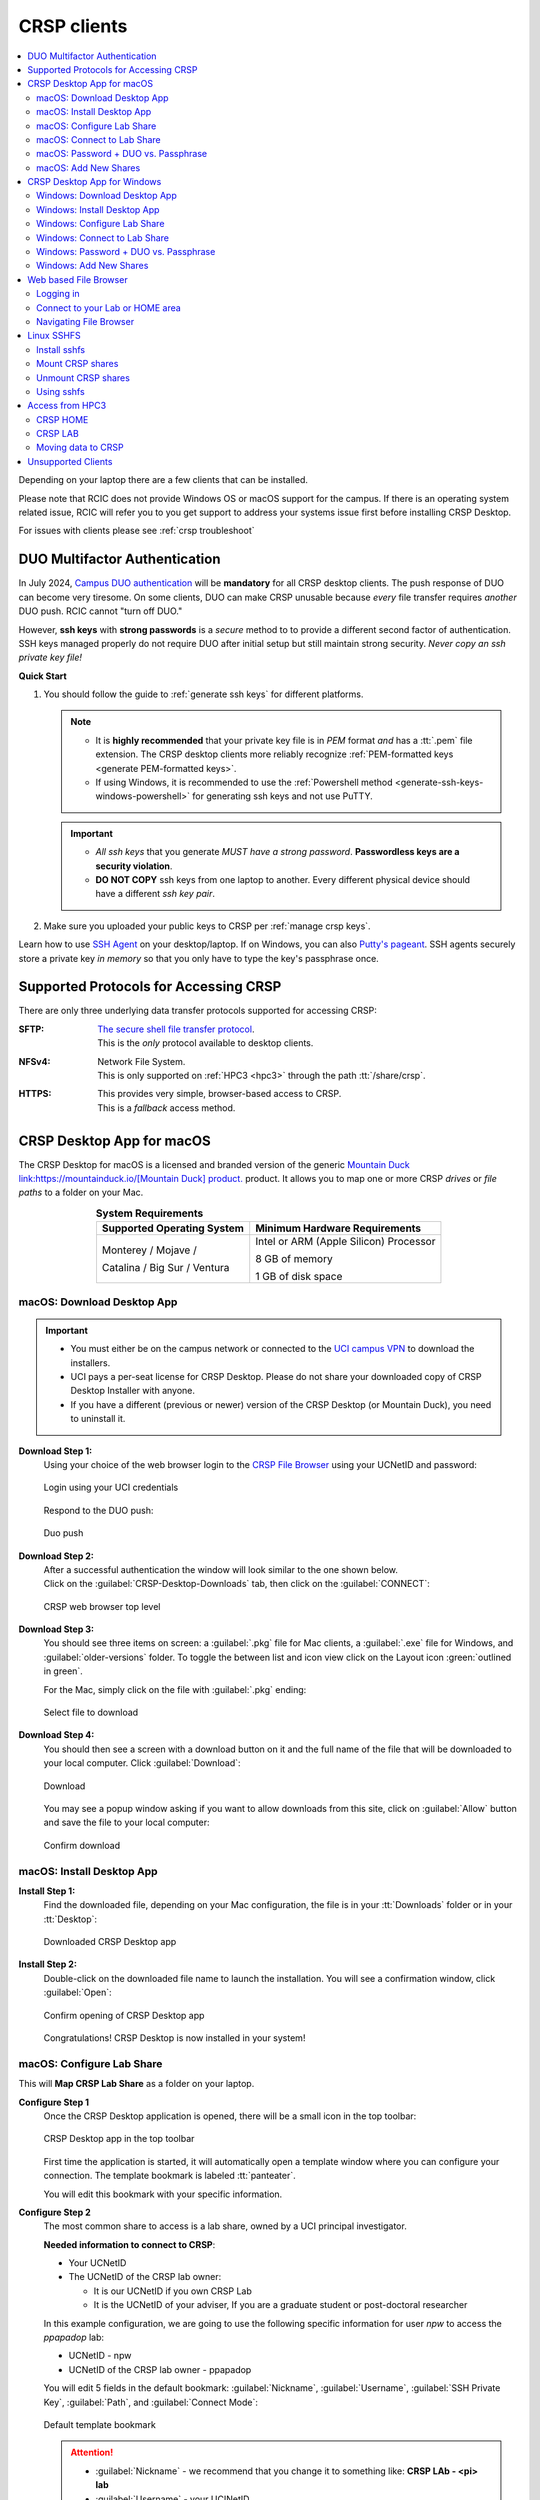 .. _crsp clients:

CRSP clients
============

.. contents::
   :local:

Depending on your laptop there are a few clients that can be installed.

Please note that RCIC does not provide Windows OS or macOS support for the campus.
If there is an operating system related issue, RCIC will refer you to you get support
to address your systems issue first before installing CRSP Desktop.

For issues with clients please see :ref:`crsp troubleshoot`

.. _duo crsp:

DUO Multifactor Authentication
------------------------------

In July 2024, `Campus DUO authentication <https://www.oit.uci.edu/services/accounts-passwords/duo/>`_  
will be **mandatory** for all CRSP desktop clients.  The push response of DUO can become very tiresome. 
On some clients, DUO can make CRSP unusable because *every* file transfer requires *another* 
DUO push.  RCIC cannot "turn off DUO." 

However, **ssh keys** with **strong passwords** is a *secure* method to to provide a different 
second factor of authentication. SSH keys managed properly do not require DUO after initial setup but still maintain
strong security.  *Never copy an ssh private key file!*

.. _crsp quick start:

**Quick Start**

1. You should follow the guide to :ref:`generate ssh keys` for different platforms. 

   .. note::
       * It is **highly recommended** that your private key file is in 
         *PEM* format *and* has a :tt:`.pem` file extension.
         The CRSP desktop clients more reliably recognize :ref:`PEM-formatted keys <generate PEM-formatted keys>`.

       * If using Windows, it is recommended to use the :ref:`Powershell method <generate-ssh-keys-windows-powershell>` 
         for generating ssh keys and not use PuTTY.

   .. important:: 
       * *All ssh keys* that you generate *MUST have a strong password*.
         **Passwordless keys are a security violation**.

       * **DO NOT COPY** ssh keys from one laptop to another. Every different physical
         device should have a different *ssh key pair*.

2. Make sure you uploaded your public keys to CRSP per :ref:`manage crsp keys`.


Learn how to use `SSH Agent <https://www.ssh.com/academy/ssh/agent>`_ on your desktop/laptop. If on Windows,
you can also `Putty's pageant <https://winscp.net/eng/docs/ui_pageant>`_. SSH agents securely store a private
key *in memory* so that you only have to type the key's passphrase once.



.. _crsp access methods:

Supported Protocols for Accessing CRSP
--------------------------------------

There are only three underlying data transfer protocols supported for accessing CRSP:

:SFTP:
  | `The secure shell file transfer protocol <https://www.ssh.com/academy/ssh/sftp-ssh-file-transfer-protocol>`_. 
  | This is the *only* protocol available to desktop clients.

:NFSv4: 
  | Network File System.
  | This is only supported on :ref:`HPC3 <hpc3>` through the path :tt:`/share/crsp`.

:HTTPS:
  | This provides very simple, browser-based access to CRSP.
  | This is a *fallback* access method.


.. _client desktop mac:

CRSP Desktop App for macOS
--------------------------

The CRSP Desktop for macOS is a licensed and branded version of the generic |mduck|_ product.
It allows you to map one or more CRSP *drives* or *file paths* to a folder on your Mac.

.. table:: **System Requirements**
   :align: center
   :class: noscroll-table

   +------------------------------+---------------------------------------+
   | Supported Operating System   | Minimum Hardware Requirements         |
   +==============================+=======================================+
   | Monterey / Mojave /          | Intel or ARM (Apple Silicon) Processor|
   |                              |                                       |
   | Catalina / Big Sur / Ventura | 8 GB of memory                        |
   |                              |                                       |
   |                              | 1 GB of disk space                    |
   +------------------------------+---------------------------------------+

.. _mac download:

macOS: Download Desktop App
^^^^^^^^^^^^^^^^^^^^^^^^^^^

.. important:: * You must either be on the campus network or connected to the
                 `UCI campus VPN <https://www.oit.uci.edu/help/vpn>`_ to download the installers.
               * UCI pays a per-seat license for CRSP Desktop.
                 Please do not share your downloaded copy of CRSP Desktop Installer with anyone.
               * If you have a different (previous or newer) version of the
                 CRSP Desktop (or Mountain Duck), you need to uninstall it.

**Download Step 1:**
  Using your choice of the web browser login to the `CRSP File Browser <https://access.crsp.uci.edu/myfiles/>`_
  using your UCNetID and password:

  .. figure:: images/crsp/authenticate.png
      :align: center
      :width: 50%
      :alt: web browser login

      Login using your UCI credentials

  Respond to the DUO push:

  .. figure:: images/crsp/duo-push.png
     :align: center
     :width: 50%
     :alt: web browser login

     Duo push

**Download Step 2:**
  | After a successful authentication the window will look similar to the one shown below.
  | Click on the :guilabel:`CRSP-Desktop-Downloads` tab, then click on the :guilabel:`CONNECT`:

  .. figure:: images/crsp/crsp-browser-top-level.png
     :align: center
     :width: 80%
     :alt: crsp top level

     CRSP web browser top level

**Download Step 3:**
  You should see three items on screen: a :guilabel:`.pkg` file for Mac clients, a :guilabel:`.exe` file for Windows,
  and :guilabel:`older-versions` folder.  To toggle the between list and icon view  click on the Layout
  icon :green:`outlined in green`.

  For the Mac, simply click on the file with :guilabel:`.pkg` ending:

  .. figure:: images/mac/mac-download.png
     :align: center
     :width: 80%
     :alt: select file to download

     Select file to download

**Download Step 4:**
  You should then see a screen with a download button on it and the full name of the file that will be downloaded
  to your local computer. Click :guilabel:`Download`:

  .. figure:: images/mac/mac-download-2.png
     :align: center
     :width: 80%
     :alt: Download

     Download

  You may see a popup window asking  if you want to allow downloads from this
  site, click on :guilabel:`Allow` button and save the file to your local computer:

  .. figure:: images/mac/mac-download-allow.png
     :align: center
     :width: 50%
     :alt: Download

     Confirm download

.. _mac install:

macOS: Install Desktop App
^^^^^^^^^^^^^^^^^^^^^^^^^^

**Install Step 1:**
  Find the downloaded file, depending on your Mac configuration, the file is in your
  :tt:`Downloads` folder or in your :tt:`Desktop`:

  .. figure:: images/mac/mac-desktop-app.png
     :align: center
     :width: 80%
     :alt: downloaded crsp desktop app

     Downloaded CRSP Desktop app


**Install Step 2:**
  Double-click on the downloaded file name to launch the installation.
  You will see a confirmation window, click :guilabel:`Open`:

  .. figure:: images/mac/mac-desktop-open-confirm.png
     :align: center
     :width: 80%
     :alt: confirm opening download app

     Confirm opening of CRSP Desktop app

  Congratulations! CRSP Desktop is now installed in your system!

.. _mac configure share:

macOS: Configure Lab Share
^^^^^^^^^^^^^^^^^^^^^^^^^^

This will **Map CRSP Lab Share** as a folder on your laptop.

**Configure Step 1**
  Once the CRSP Desktop application is opened, there will be a small icon in the top toolbar:

  .. figure:: images/mac/mac-top-toolbar.png
     :align: center
     :width: 80%
     :alt: crsp desktop app in the top toolbar

     CRSP Desktop app in the top toolbar

  First time the application is started, it will automatically open a template
  window where you can configure your connection. The template bookmark is labeled :tt:`panteater`.

  You will edit this bookmark with your specific information.

**Configure Step 2**
  The most common share to access is a lab share, owned by a UCI principal investigator.

  **Needed information to connect to CRSP**:

  * Your UCNetID
  * The UCNetID of the CRSP lab owner:

    * It is our UCNetID if you own CRSP Lab
    * It is the UCNetID of your adviser, If you are a graduate student or post-doctoral researcher

  In this example configuration, we are going to use the following specific
  information for user *npw* to access the *ppapadop* lab:

  * UCNetID - npw
  * UCNetID of the CRSP lab owner - ppapadop

  You will edit 5 fields in the default bookmark: :guilabel:`Nickname`, :guilabel:`Username`, 
  :guilabel:`SSH Private Key`, :guilabel:`Path`, and :guilabel:`Connect Mode`:

  .. figure:: images/mac/mac-bookmark-default.png
     :align: center
     :width: 70%
     :alt:  edit default bookmark

     Default template bookmark

  .. attention:: 
            * :guilabel:`Nickname` - we recommend that you change it to something like: **CRSP LAb - <pi> lab**
            * :guilabel:`Username` - your UCINetID
            * :guilabel:`SSH Private Key` - use an SSH key name that you should have generated when following the 
              :ref:`Quick Start <crsp quick start>` procedure for working effectively with DUO.
              The corresponding public key should have also been :ref:`copied <manage crsp keys>`
              to :tt:`~/.ssh/authorized_keys` on CRSP itself.
            * :guilabel:`Path` - only the last part (highlighted) that represents **CRSP Lab Owner's UCNetID**
              should be edited. The **/mmfs1/crsp/lab** must remain unchanged.
            * :guilabel:`Connect Mode` - should be changed to **Online**. This keeps all files on CRSP
              and reduces local cache space. If you use CRSP from multiple clients, this the *most reliable*
              mechanism for keeping all data in sync.
            * The **URL** is created automatically from the information you type in other fields,
              you don't directly change it. This URL is for  using the SFTP protocol to access
              CRSP and is an end-to-end encrypted connection.


**Configure Step 3**
  After editing the bookmark with the specific information, your screen should
  look similar to the one below (but with your specific information in place):

  .. figure:: images/mac/mac-bookmark-edit.png
     :align: center
     :width: 70%
     :alt:  edit default bookmark

     Edited bookmark

  Click :guilabel:`Connect` to save the updated bookmark and to connect to the share

.. _mac connect share:

macOS: Connect to Lab Share
^^^^^^^^^^^^^^^^^^^^^^^^^^^

After editing, if you click on the CRSP Desktop Notification Icon (top bar),
you should see your edited bookmark. For our example:

.. figure:: images/mac/mac-connect-to-lab.png
   :align: center
   :width: 70%
   :alt: connect to lab share

   Connect to Lab Share

At this point, your lab share is connected and you can use it just like a folder or network drive:

.. figure:: images/mac/mac-crsp-filebrowser.png
   :align: center
   :width: 80%
   :alt: lab share in file browser

   Lab Share in file browser

.. note:: The snapshots folder is *hidden*.
          To view hidden files/folders in Finder, on the open folder
          press :guilabel:`Command + Shift + .` (period) to make the hidden files appear.
 
.. _mac duo vs passphrase:

macOS: Password + DUO vs. Passphrase
^^^^^^^^^^^^^^^^^^^^^^^^^^^^^^^^^^^^

You have two authentication options when connecting to CRSP:

:bluelight:`1. SSH Key with Passphrase`
   **What to Expect with a Passphrase**

   It is highly recommended that you use ssh keys with a passphrase as described in the
   :ref:`Quick Start <crsp quick start>` guide.

   When you click :guilabel:`connect` in the :ref:`previous step <mac connect share>`, you should see popup
   window similar to the following (with your ssh key info):

   .. figure:: images/mac/mac-crsp-passphrase.png
      :align: center
      :width: 50%
      :alt: enter ssh key passphrase share

      Enter the ssh key passphrase

   Notice that a local file (ssh private key :tt:`~/.ssh/crsp-npw`) and a *passphrase* are requested.
   You can optionally save the passphrase.

   Assuming that the *public* key for the private key has been properly installed on CRSP, you should be connected
   *without a DUO prompt*.

:bluelight:`2. UCINetID + password + DUO Push`
   **What to expect with a Password + DUO**

   If you do NOT install an ssh key, you will be prompted for your UCINetID password and a DUO push. Even if you have
   the CRSP Desktop remember your password, the DUO Push will be **required each and every time** the desktop
   reconnects to CRSP.

   :bluelight:`Step 1` Enter your password, similar to the following:

   .. figure:: images/mac/mac-crsp-username-pw.png
      :align: center
      :width: 60%
      :alt: enter user password

      Enter the password associated with YOUR UCINetID


   :bluelight:`Step 2` Respond to the DUO push 

   .. figure:: images/mac/mac-crsp-duo.png
      :align: center
      :width: 50%
      :alt: Respond to DUO

      Respond to DUO

   Usually, you would enter 1 in the box, click on :guilabel:`Continue` and you will receive a duo push on your phone.
   If your phone isn’t available, then you can enter one of your DUO backup codes that
   you set up when you enrolled in DUO through the UCI Office of Information Technology.

.. _mac add shares:

macOS: Add New Shares
^^^^^^^^^^^^^^^^^^^^^

You are not limited to just a single, mapped, space. To create a new share,
click :guilabel:`Open Connection` to create a new template and edit it
following the directions above.

The following figure shows 3 configured shares:

.. figure:: images/mac/mac-bookmark-add.png
   :align: center
   :width: 70%
   :alt:  multiple shares

   Multiple Shares confgured

.. _client desktop windows:

CRSP Desktop App for Windows
-----------------------------

The CRSP Desktop for Windows is a licensed and branded version of the generic |mduck|_ product.
It allows you to map one or more CRSP *drives* or *file paths* to a folder on your PC.


.. table:: **System Requirements**
   :align: center
   :class: noscroll-table

   +------------------------------+---------------------------------------+
   | Supported Operating System   | Minimum Hardware Requirements         |
   +==============================+=======================================+
   |                              | Pentium Class Processor               |
   | Windows 10 /                 |                                       |
   | Windows 11                   | 4 GB of memory (8 GB recommended)     |
   |                              |                                       |
   |                              | 1 GB of disk space                    |
   +------------------------------+---------------------------------------+

.. _windows download:

Windows: Download Desktop App
^^^^^^^^^^^^^^^^^^^^^^^^^^^^^

.. important:: * You must either be on the campus network or connected to the
                 `UCI campus VPN <https://www.oit.uci.edu/help/vpn>`_ to download the installers.
               * UCI pays a per-seat license for CRSP Desktop. Please do not share
                 your downloaded copy of CRSP Desktop Installer with anyone.
               * If you have a different (previous or newer) version of the CRSP Desktop (or Mountain Duck),
                 you need to uninstall it.

**Download Step 1:**
  Using your choice of the web browser login to the `CRSP File Browser <https://access.crsp.uci.edu/myfiles/>`_
  using your UCNetID and password, follow with DUO authentication:

  .. figure:: images/crsp/authenticate.png
      :align: center
      :width: 50%
      :alt: web browser login

      Login using your UCI credentials

  Respond to the DUO push:

  .. figure:: images/crsp/duo-push.png
     :align: center
     :width: 50%
     :alt: web browser login

     Duo push

**Download Step 2:**
  | After a successful authentication the window will look similar to the one shown below.
  | Click on the :guilabel:`CRSP-Desktop-Downloads` tab, then click on the :guilabel:`CONNECT`:

  .. figure:: images/crsp/crsp-browser-top-level.png
     :align: center
     :width: 80%
     :alt: crsp top level

     CRSP web browser top level

**Download Step 3:**
  You should see three items on screen: a :guilabel:`.pkg` file for Mac clients, a :guilabel:`.exe` file for Windows,
  and :guilabel:`older-versions` folder.  To toggle the between list and icon view click on the Layout
  icon :green:`outlined in green`.

  For the Windows, simply click on the file with :guilabel:`.exe` ending.

  .. figure:: images/win/win-download-crsp-desktop.png
     :align: center
     :width: 80%
     :alt: select file to download

     Select file to download

**Download Step 4:**
  You should then see a screen with a download button on it and the full name of the file that will be downloaded
  to your local computer. Click :guilabel:`Download` and save the file to your local computer:

  .. figure:: images/win/win-download-crsp-desktop-2.png
     :align: center
     :width: 80%
     :alt: Download

     Download

.. _windows install:

Windows: Install Desktop App
^^^^^^^^^^^^^^^^^^^^^^^^^^^^

**Install Step 1**
  By default, the file is downloaded in your :guilabel:`Downloads` folder. Find the downloaded file,
  double-click on it to launch the installation. This installation includes the licensed version of
  CRSP Desktop.

**Install Step 2**
  In the opened window click :guilabel:`Install` to Install the CRSP Desktop on your laptop.

  .. figure:: images/win/win-install-crsp-desktop.png
     :align: center
     :width: 60%
     :alt: install downloaded app

     Install the CRSP Desktop.

**Install Step 3**
  After a successful installation, follow the instructions and
  click :guilabel:`Restart` to restart your computer:

  .. figure:: images/win/win-restart-computer.png
     :align: center
     :width: 60%
     :alt: restart computer

     Restart your computer

  Congratulations!  CRSP Desktop is now installed in your system!

.. _windows configure share:

Windows: Configure Lab Share
^^^^^^^^^^^^^^^^^^^^^^^^^^^^

This will **Map CRSP Lab Share** as a folder on your laptop.

  .. attention:: If Accessing :ref:`crsp annex`, then this step requires modification and is similar to 
                 :ref:`windows add shares`

**Configure Step 1**
  CRSP Desktop shows in the Windows
  `Notification Area <https://support.microsoft.com/en-us/windows/customize-the-taskbar-notification-area-e159e8d2-9ac5-b2bd-61c5-bb63c1d437c3>`_
  (also known as *system  tray*). You can left-click or right-click on the :guilabel:`CRSP Desktop` icon to open it:

  .. figure:: images/win/win-access-crsp-desktop.png
     :align: center
     :width: 60%
     :alt: start desktop app

     Start CRSP Desktop App

  Once opened in a set of *bookmarks*  choose a template bookmark labeled :guilabel:`panteater`.

  .. figure:: images/win/win-edit-bookmark.png
     :align: center
     :width: 60%
     :alt: choose template bookmark

     Choose the template bookmark

  You will Edit this bookmark with your specific information.

**Configure Step 2**
  The most common share to access is a lab share, owned by a UCI principal investigator.

  **Needed information to connect to CRSP**:

  * Your UCNetID
  * The UCNetID of the CRSP lab owner:

    * It is our UCNetID if you own CRSP Lab
    * It is the UCNetID of your adviser, If you are a graduate student or post-doctoral researcher

  In this example configuration, we are going to use the following specific
  information for user *ppapadop* to access the *npw* lab:

  * UCNetID - ppapadop
  * UCNetID of the CRSP lab owner - npw

  You will edit 5 fields in the default bookmark: :guilabel:`Nickname`, :guilabel:`Username`, 
  :guilabel:`SSH Private Key`, :guilabel:`Path`, and :guilabel:`Connect Mode`:

  .. figure:: images/win/win-panteater-default.png
     :align: center
     :width: 60%
     :alt: default template bookmark

     Default template bookmark

  .. attention:: 
            * :guilabel:`Nickname` - we recommend that you change it to something like: **CRSP LAb - <pi> lab**
            * :guilabel:`Username` - your UCINetID
            * :guilabel:`SSH Private Key` - use an SSH key name that you should have generated when following the 
              :ref:`Quick Start <crsp quick start>` procedure for working effectively with DUO.
              The corresponding public key should have also been :ref:`copied <manage crsp keys>`
              to :tt:`~/.ssh/authorized_keys` on CRSP itself.
            * :guilabel:`Path` - only the last part (highlighted) that represents **CRSP Lab Owner's UCNetID**
              should be edited. The **/mmfs1/crsp/lab** must remain unchanged.
            * :guilabel:`Connect Mode` - should be changed to **Online**. This keeps all files on CRSP
              and reduces local cache space. If you use CRSP from multiple clients, this the *most reliable*
              mechanism for keeping all data in sync.
            * The **URL** is created automatically from the information you type in other fields,
              you don't directly change it. This URL is for  using the SFTP protocol to access
              CRSP and is an end-to-end encrypted connection.

**Configure Step 3**
  After editing the bookmark with the specific information, your screen should
  look similar to the one below (with your information).
  Click :tt:`OK` to save the updated bookmark:

  .. figure:: images/win/win-edited-bookmark.png
     :align: center
     :width: 60%
     :alt: edited bookmark

     Edited bookmark

.. _windows connect share:

Windows: Connect to Lab Share
^^^^^^^^^^^^^^^^^^^^^^^^^^^^^

After editing, if you click on the :guilabel:`CRSP Desktop` notification icon,
you should see your edited bookmark.  For our example, it looks like the following:

.. figure:: images/win/win-connect-to-lab.png
   :align: center
   :width: 60%
   :alt: connect to lab share

   Connect to Lab Share

Click :guilabel:`connect` to open your share.
At this point, your lab share is connected and you can use it just like a folder or network drive.
If you are not running ssh-agent or CRSP desktop has not remembered your password, you should asked for the 
*passphrase* to your ssh private key file that you specified.

.. _windows duo vs passphrase:

Windows: Password + DUO vs. Passphrase
^^^^^^^^^^^^^^^^^^^^^^^^^^^^^^^^^^^^^^

You have two authentication options when connecting to CRSP:

:bluelight:`1. SSH Key with Passphrase`
   **What to Expect with a Passphrase**

   It is highly recommended that you use ssh keys with a passphrase as described in the
   :ref:`Quick Start <crsp quick start>` guide.

   When you click :guilabel:`connect` in the :ref:`previous step <windows connect share>`, you should see popup
   window similar to the following:

   .. figure:: images/win/crsp-passphrase.png
      :align: center
      :width: 60%
      :alt: enter ssh key passphrase share

      Enter the ssh key passphrase

   Notice that a local file (ssh private key) and a *passphrase* is requested. You can optionally save the passphrase.
   Assuming that the *public* key for the private key has been properly installed on CRSP, you should be connected
   *without a DUO prompt*.

:bluelight:`2. UCINetID + password + DUO Push`
   **What to expect with a Password + DUO**

   If you do NOT install an ssh key, you will be prompted for your UCINetID password and a DUO push. Even if you have
   the CRSP Desktop remember your password, the DUO Push will be **required each and every time** the desktop
   reconnects to CRSP.

   :bluelight:`Step 1` Enter your password, similar to the following:

   .. figure:: images/win/crsp-username-pw.png
      :align: center
      :width: 60%
      :alt: enter user password

      Enter the password associated with YOUR UCINetID


   :bluelight:`Step 2` Respond to the DUO push

   .. figure:: images/win/crsp-duo.png
      :align: center
      :width: 60%
      :alt: Respond to DUO

      Respond to DUO


   Usually, you would enter :tt:`1` in the box, and you will receive a duo push on your phone. If your phone isn't
   available, then you can enter one of your DUO backup codes that you set up when you `enrolled in
   DUO <https://www.oit.uci.edu/services/accounts-passwords/duo/>`_ through the UCI Office of Information Technology

.. _windows add shares:

Windows: Add New Shares
^^^^^^^^^^^^^^^^^^^^^^^
You are not limited to just a single, mapped, space. To create a new share,
click :guilabel:`Open Connection` to create a new template and edit it
following the directions above.

Here is an example with multiple connections configured and active:

.. figure:: images/win/win-multiple-connections.png
   :align: center
   :width: 50%
   :alt: multiple lab shares

   Multiple Lab Shares

.. _client web browser:

Web based File Browser
----------------------

A simple, easy to use *File Browser* is platform independent and is compatible
with most web browsers.

Please note that File Browser is suitable only for lightweight use.
We provide :ref:`client desktop mac` and :ref:`client desktop windows`
for moderate to heavy use.

.. important:: * Your system must be updated with the latest version of Google Chrome, or Firefox or Safari
               * You must be registered and setup with `UCI DUO <https://www.oit.uci.edu/services/accounts-passwords/duo/>`_

.. _web browser login:

Logging in
^^^^^^^^^^^

Using your choice of the web browser login to the `CRSP File Browser <https://access.crsp.uci.edu/myfiles/>`_
using your UCNetID and password:

  .. figure:: images/crsp/authenticate.png
     :align: center
     :width: 50%
     :alt: web browser login

     Login on CRSP File Browser using your UCI credentials

Respond to the DUO push:

  .. figure:: images/crsp/duo-push.png
     :align: center
     :width: 50%
     :alt: web browser login

     Duo push

Connect to your Lab or HOME area
^^^^^^^^^^^^^^^^^^^^^^^^^^^^^^^^

Once logged in, you will be presented with the CRSP top level screen. You can
follow the tabs to your Lab shared areas in :guilabel:`My-labs` or HOME
private area in :guilabel:`My-Home`:

.. figure:: images/web/browser-lab-connect.png
   :align: center
   :width: 70%
   :alt: web browser top level

   Top level File Browser

.. important:: 
   * Nothing can be stored in HOME area, it is used for for files associated with the account
     and for storing quota info file.  It is a completely private area, only you have access.
   * We recommend that you do most work on CRSP in your lab area.
     Lab areas are flexible for sharing. You can be granted access to multiple Lab areas.

To see your labs, Click on :guilabel:`My-Labs`, then click on :guilabel:`CONNECT`.
You will see a screen similar to the next one. In this example a user *npw*
has an access to 4 labs:

.. figure:: images/web/browser-user-labs.png
   :align: center
   :width: 80%
   :alt: web browser labs

   File browser labs for user *npw*

.. _web browser navigation:

Navigating File Browser
^^^^^^^^^^^^^^^^^^^^^^^

The File Browser is fairly easy to navigate, with some very basic sets of functions.

**Create folders (directories)**
  Click on desired folders to navigate to a location where you want to create a
  new folder. Click on :guilabel:`NEW FOLDER` and on a newly opened line type
  desired folder name:

  .. figure:: images/web/browser-create-folder.png
     :align: center
     :width: 80%
     :alt:  Create a new folder 

     Create a new folder

**Create files**
  Click on desired folders to navigate to a location where you want to create a
  file then click on :guilabel:`NEW FILE`  and on a newly opened line type
  desired file name:

  .. figure:: images/web/browser-create-file.png
     :align: center
     :width: 80%
     :alt:  Create a new file 

     Create a new file

**Download files**
  Select a file or multiple files to download, click on :guilabel:`Download`:

  .. figure:: images/web/browser-file-download.png 
     :align: center
     :width: 80%
     :alt: File download 

     File download 
  
  * a single file will be downloaded as a file with the same name
  * multile files will be downloaded as :tt:`download.zip`  file
    which will need to be unzipped to access the contents.

**Upload files**
  Navigate to a folder where you want to upload files to and click on
  the upload button at the bottom-right of the screen:

  .. figure:: images/web/browser-upload-file.png
     :align: center
     :width: 80%
     :alt: File upload

     File upload

  Then follow your local laptop file finder application that will let you
  choose file or multiple files for upload.
  Once uploaded the CRSP browser will show a confirmation similar to
  the one below showing your uploaded file name:

  .. figure:: images/web/browser-upload-file-confirm.png 
     :align: center
     :width: 80%
     :alt: File upload

     File upload confirmation

**Delete files or directories**
  Navigate to a folder or directory you want to remove and click on
  the icon before its name to choose it, then click on :guilabel:`REMOVE`:

  .. figure:: images/web/browser-rm-file.png 
     :align: center
     :width: 80%
     :alt: delete file or folder

     Delete file or folder

  You will see a popup window asking to type item name,
  in this example it is :tt:`test-file`:

  .. figure:: images/web/browser-rm-file-confirm.png
     :align: center
     :width: 60%
     :alt: confirm delete

     Confirm deletion via typing file or folder name 

**Logout from CRSP FIle Browser**
  To logout from the CRSP browser click on the power icon
  in the top right corner:

   .. figure:: images/web/browser-logout.png
      :align: center
      :width: 80%
      :alt: CRSP File Browser logout

      CRSP File Browser logout 

   You should see a confirmation:

   .. figure:: images/web/browser-logout-confirm.png
      :align: center
      :width: 80%
      :alt: CRSP File Browser logout confirmation

      CRSP File Browser logout  confirmation

.. _client sshfs:

Linux SSHFS
-----------

This page illustrates how use sshfs on Linux laptops for accessing CRSP.
Sshfs will **Map CRSP Lab Share** as a folder on your laptop.

.. _install sshfs:

Install sshfs
^^^^^^^^^^^^^

On your laptop you will need super user (sudo) rights to install sshfs.

For CentOS based laptop
  .. code-block:: console

     $ yum -y install sshfs

For Ubuntu/Debian based systems
  .. code-block:: console

     $ apt-get -y install sshfs

.. _mount sshfs:

Mount CRSP shares
^^^^^^^^^^^^^^^^^

.. important:: You must either be on the campus network or connected to the
               `UCI campus VPN <https://www.oit.uci.edu/help/vpn>`_ to use sshfs.

In this example there are two variables:

  * :tt:`username` - Your UCNetID
  * :tt:`labname` - The UCNetID of the CRSP lab owner:

    * It is our UCNetID if you own CRSP Lab
    * It is the UCNetID of your adviser, If you are a graduate student or post-doctoral researcher

From your desktop or laptop, execute the following command
replacing :tt:`username`  and :tt:`labname` with the appropriate UCNetIDs:

.. code-block::

   $ cd ~
   $ mkdir crsp_mount
   $ sshfs -o ssh_command='ssh -A -X -o StrictHostKeyChecking=no' \
           -o idmap=user username@access.crsp.uci.edu:/mmfs1/crsp/lab/labname \
           ~/crsp_mount

As a result, ``sshfs`` mounts CRSP Lab share under :tt:`~/crsp_mount`
directory. Use any name of your choice in place of :tt:`crsp_mount`.

**Sshfs will not automatically map all your remote UID and GID** from all of your CRSP groups
into your local Linux system. Note in the command above the use of :tt:`-o idmap=user` option.
This will only present your primary UID/GID from the remote CRSP system to your local system.

As the campus does not have a centralized directory service to manage every systems, options
on how to keep your local system and CRSP accounts synced are very limited.

.. _unmount sshfs:

Unmount CRSP shares
^^^^^^^^^^^^^^^^^^^^

To unmount the share that was mounted in the above example:
  .. code-block:: console

     $ fusermount -u ~/crsp_mount

.. _use sshfs:

Using sshfs
^^^^^^^^^^^

Examples of sshfs use:

Copy a file from your local system to your sshfs mounted drive
  .. code-block:: console

     $ cp ~/dir1/file.tar.gz ~/crsp_mount/share/

Recursively copy a directory from local system to mounted CRSP share using ``rsync``
  .. code-block:: console

     $ rsync -rltv ~/dir1 ~/crsp_mount/share/


.. _client from hpc3:

Access from HPC3
-----------------

On HPC3, CRSP shares are mounted in */share/crsp*:

.. code-block:: console

   [user@login-x:~]$ ls /share/crsp
   home  HOME-SNAPSHOTS  lab  LAB-SNAPSHOTS

:home:
  HOME area for all users accounts
:HOME-SNAPSHOTS:
  read-only access for HOME area snapshots
:lab:
  Lab area for all users accounts
:LAB-SNAPSHOTS:
  read-only access for LAB area snapshots

.. _hpc3 crsp home:

CRSP HOME
^^^^^^^^^

User CRSP HOME area is :tt:`/share/crsp/home/ucinetid`:

* it is a placeholder for login related files
* it is not the same as your cluster account's :tt:`$HOME`
* :red:`Do not store anything in your CRSP HOME`

File :tt:`/share/crsp/home/ucinetid/quotas.txt` in your CRSP HOME area
provides information about quotas. Please see :ref:`crsp quotas` for details.

.. _hpc3 crsp lab:

CRSP LAB
^^^^^^^^

LAB area is your primary storage area and is in  :tt:`/share/crsp/lab/ucinetid`
or any other LAB directories you have access for.

**If you are a PI and it's your lab**

.. table::
   :class: noscroll-table

   +----------+----------+----------------------------------+-----------------------------------------+
   | USERNAME | LABNAME  | Mounted location                 | Who has read/write access               |
   +==========+==========+==================================+=========================================+
   | your     | your     | /share/crsp/lab/LABNAME          | you can create any directories and files|
   |          |          +----------------------------------+-----------------------------------------+
   | UCINetID | UCINetID | /share/crsp/lab/LABNAME/USERNAME | your personal space                     |
   +----------+----------+----------------------------------+-----------------------------------------+

**If you are added to a PI lab** e.g., you are a student/postdoc in the lab

.. table::
   :class: noscroll-table

   +----------+----------+----------------------------------+-----------------------------------------+
   | USERNAME | LABNAME  | Mounted location                 | Who has read/write access               |
   +==========+==========+==================================+=========================================+
   | your     | your PI  | /share/crsp/lab/LABNAME/USERNAME | you and PI                              |
   |          |          +----------------------------------+-----------------------------------------+
   | UCINetID | UCINetID | /share/crsp/lab/LABNAME/share    | all lab members                         |
   +----------+----------+----------------------------------+-----------------------------------------+

The following example shows the directory structure and permissions
for a PI panteater who has a lab and added 2 students:

.. code-block:: console

   [user@login-x:~]$ ls -ld /share/crsp/lab/panteater
   drwxr-x--T 3 panteater panteater_lab_share  512 Mar  6 15:58 /share/crsp/lab/panteater

   [user@login-x:~]$ ls -l /share/crsp/lab/panteater
   drwx--S--- 2 panteater panteater_lab       2048 Jul 12 10:22 panteater # by PI
   drwxrws--- 2 student1  panteater_lab        512 Apr 29 10:27 student1  # by student1/PI
   drwxrws--- 2 student2  panteater_lab        512 Apr 29 10:27 student2  # by student2/PI
   drwxrws--T 4 panteater panteater_lab_share  512 Nov  2  2020 share     # by all in lab


.. _hpc3 crsp data:

Moving data to CRSP
^^^^^^^^^^^^^^^^^^^

Please see :ref:`data transfer` for in-depth  commands examples.

For example, to recursively copy your :tt:`mydir/` directory
from DFS6 to your LAB share on CRSP:

.. code-block:: console

   [user@login-x:~]$ rsync -rv /dfs6/pub/paneater/mydir /share/crsp/lab/panteater/


.. |mduck| replace:: Mountain Duck link:https://mountainduck.io/[Mountain Duck] product.
.. _`mduck`: https://mountainduck.io

.. _unsupported clients:

Unsupported Clients
-------------------

Please see the :ref:`Unsupported CRSP Clients Guide <unsupported clients guide>` for some pointers on
unsupported clients.  
